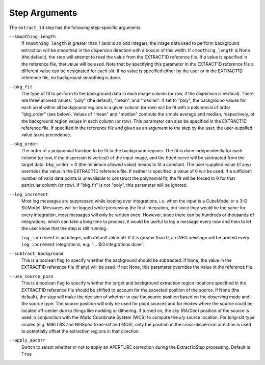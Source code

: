 Step Arguments
==============

The ``extract_1d`` step has the following step-specific arguments.

``--smoothing_length``
  If ``smoothing_length`` is greater than 1 (and is an odd integer), the
  image data used to perform background extraction will be smoothed in the
  dispersion direction with a boxcar of this width.  If ``smoothing_length``
  is None (the default), the step will attempt to read the value from the
  EXTRACT1D reference file.  If a value is specified in the reference file,
  that value will be used.  Note that by specifying this parameter in the
  EXTRACT1D reference file a different value can be designated for each slit.
  If no value is specified either by the user or in the EXTRACT1D reference
  file, no background smoothing is done.

``--bkg_fit``
  The type of fit to perform to the background data in each image column
  (or row, if the dispersion is vertical). There are three allowed values:
  "poly" (the default), "mean", and "median". If set to "poly", the background
  values for each pixel within all background regions in a given column (or
  row) will be fit with a polynomial of order "bkg_order" (see below).
  Values of "mean" and "median" compute the simple average and median,
  respectively, of the background region values in each column (or row).
  This parameter can also be specified in the EXTRACT1D reference file. If
  specified in the reference file and given as an argument to the step by
  the user, the user-supplied value takes precedence.

``--bkg_order``
  The order of a polynomial function to be fit to the background
  regions.  The fit is done independently for each column (or row, if the
  dispersion is vertical) of the input image, and the fitted curve will be
  subtracted from the target data.  ``bkg_order`` = 0 (the minimum allowed
  value) means to fit a constant.  The user-supplied value (if any)
  overrides the value in the EXTRACT1D reference file.  If neither is specified, a
  value of 0 will be used. If a sufficient number of valid data points is
  unavailable to construct the polynomial fit, the fit will be forced to
  0 for that particular column (or row). If "bkg_fit" is not "poly", this
  parameter will be ignored.

``--log_increment``
  Most log messages are suppressed while looping over integrations, i.e. when
  the input is a CubeModel or a 3-D SlitModel.  Messages will be logged while
  processing the first integration, but since they would be the same for
  every integration, most messages will only be written once.  However, since
  there can be hundreds or thousands of integrations, which can take a long
  time to process, it would be useful to log a message every now and then to
  let the user know that the step is still running.

  ``log_increment`` is an integer, with default value 50.  If it is greater
  than 0, an INFO message will be printed every ``log_increment``
  integrations, e.g. "... 150 integrations done".

``--subtract_background``
  This is a boolean flag to specify whether the background should be
  subtracted.  If None, the value in the EXTRACT1D reference file (if any)
  will be used.  If not None, this parameter overrides the value in the
  reference file.

``--use_source_posn``
  This is a boolean flag to specify whether the target and background extraction
  region locations specified in the EXTRACT1D reference file should be shifted
  to account for the expected position of the source. If None (the default),
  the step will make the decision of whether to use the source position based
  on the observing mode and the source type. The source position will only be
  used for point sources and for modes where the source could be located
  off-center due to things like nodding or dithering. If turned on, the sky
  (RA/Dec) position of the source is used in conjunction with the World
  Coordinate System (WCS) to compute the x/y source location. For long-slit
  type modes (e.g. MIRI LRS and NIRSpec fixed-slit and MOS), only the position
  in the cross-dispersion direction is used to potentially offset the
  extraction regions in that direction.

``--apply_apcorr``
  Switch to select whether or not to apply an APERTURE correction during the
  Extract1dStep processing. Default is ``True``
